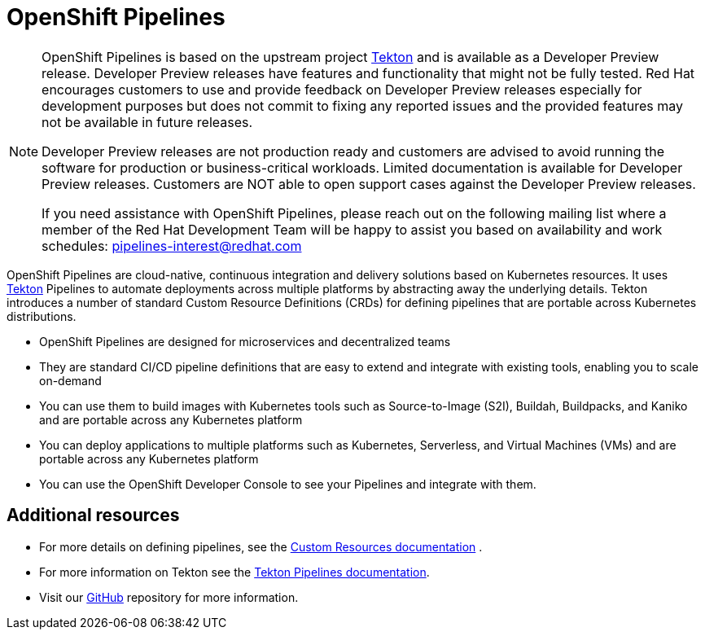 [id="openshift-pipelines_{context}"]
= OpenShift Pipelines

[NOTE]
====
OpenShift Pipelines is based on the upstream project link:https://github.com/tektoncd[Tekton] and is available as a Developer Preview release. Developer Preview releases have features and functionality that might not be fully tested. Red Hat encourages customers to use and provide feedback on Developer Preview releases especially for development purposes but does not commit to fixing any reported issues and the provided features may not be available in future releases. 

Developer Preview releases are not production ready and customers are advised to avoid running the software for production or business-critical workloads. Limited documentation is available for Developer Preview releases. Customers are NOT able to open support cases against the Developer Preview releases.

If you need assistance with OpenShift Pipelines, please reach out on the following mailing list where a member of the Red Hat Development Team will be happy to assist you based on availability and work schedules: pipelines-interest@redhat.com
====

OpenShift Pipelines are cloud-native, continuous integration and delivery solutions based on Kubernetes resources. It uses link:https://tekton.dev[Tekton] Pipelines to automate deployments across multiple platforms by abstracting away the underlying details. Tekton introduces a number of standard Custom Resource Definitions (CRDs) for defining pipelines that are portable across Kubernetes distributions.

* OpenShift Pipelines are designed for microservices and decentralized teams
* They are standard CI/CD pipeline definitions that are easy to extend and integrate with existing tools, enabling you to scale on-demand
* You can use them to build images with Kubernetes tools such as Source-to-Image (S2I), Buildah, Buildpacks, and Kaniko and are portable across any Kubernetes platform
* You can deploy applications to multiple platforms such as Kubernetes, Serverless, and Virtual Machines (VMs) and are portable across any Kubernetes platform
* You can use the OpenShift Developer Console to see your Pipelines and integrate with them.


[discrete]
== Additional resources

* For more details on defining pipelines, see the link:https://kubernetes.io/docs/concepts/extend-kubernetes/api-extension/custom-resources/[Custom Resources documentation] .
* For more information on Tekton see the link:https://github.com/tektoncd[Tekton Pipelines documentation].
* Visit our link:https://github.com/openshift/pipelines-docs[GitHub] repository for more information.

